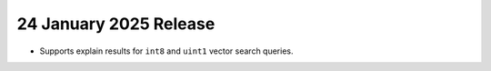 .. _avs20250124:

24 January 2025 Release
~~~~~~~~~~~~~~~~~~~~~~~~

- Supports explain results for ``int8`` and ``uint1``
  vector search queries.
